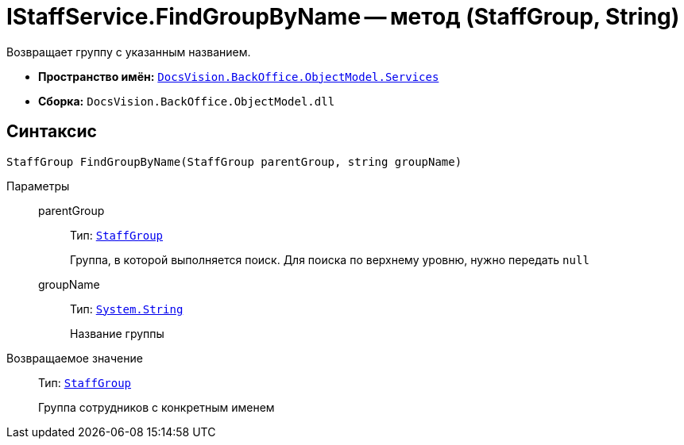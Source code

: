 = IStaffService.FindGroupByName -- метод (StaffGroup, String)

Возвращает группу с указанным названием.

* *Пространство имён:* `xref:BackOffice-ObjectModel-Services-Entities:Services_NS.adoc[DocsVision.BackOffice.ObjectModel.Services]`
* *Сборка:* `DocsVision.BackOffice.ObjectModel.dll`

== Синтаксис

[source,csharp]
----
StaffGroup FindGroupByName(StaffGroup parentGroup, string groupName)
----

Параметры::
parentGroup:::
Тип: `xref:BackOffice-ObjectModel-Staff:StaffGroup_CL.adoc[StaffGroup]`
+
Группа, в которой выполняется поиск. Для поиска по верхнему уровню, нужно передать `null`

groupName:::
Тип: `http://msdn.microsoft.com/ru-ru/library/system.string.aspx[System.String]`
+
Название группы

Возвращаемое значение::
Тип: `xref:BackOffice-ObjectModel-Staff:StaffGroup_CL.adoc[StaffGroup]`
+
Группа сотрудников с конкретным именем
